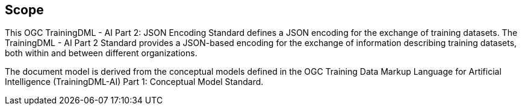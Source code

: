 == Scope

This OGC TrainingDML - AI Part 2: JSON Encoding Standard defines a JSON encoding for the exchange of training datasets. The TrainingDML - AI Part 2 Standard provides a JSON-based encoding for the exchange of information describing training datasets, both within and between different organizations.

The document model is derived from the conceptual models defined in the OGC Training Data Markup Language for Artificial Intelligence (TrainingDML-AI) Part 1: Conceptual Model Standard.